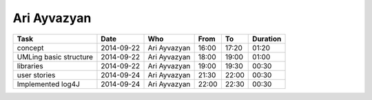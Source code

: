 Ari Ayvazyan
============

================================= ========== =================== ===== ===== ========
Task                              Date       Who                 From  To    Duration
================================= ========== =================== ===== ===== ========
concept                           2014-09-22 Ari Ayvazyan        16:00 17:20 01:20
UMLing basic structure            2014-09-22 Ari Ayvazyan        18:00 19:00 01:00
libraries                         2014-09-22 Ari Ayvazyan        19:00 19:30 00:30
user stories                      2014-09-24 Ari Ayvazyan        21:30 22:00 00:30
Implemented log4J                 2014-09-24 Ari Ayvazyan        22:00 22:30 00:30
================================= ========== =================== ===== ===== ========
